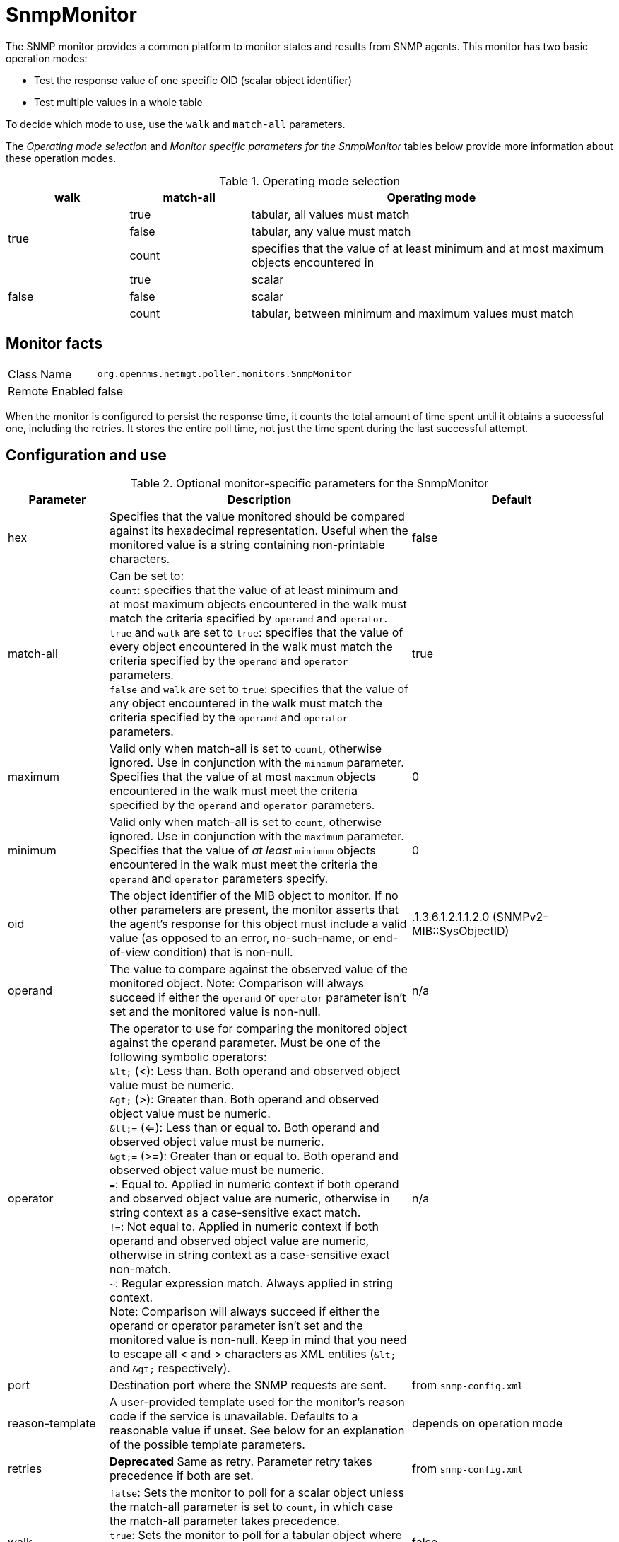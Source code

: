 
= SnmpMonitor

The SNMP monitor provides a common platform to monitor states and results from SNMP agents.
This monitor has two basic operation modes:

* Test the response value of one specific OID (scalar object identifier)
* Test multiple values in a whole table

To decide which mode to use, use the `walk` and `match-all` parameters.

The _Operating mode selection_ and _Monitor specific parameters for the SnmpMonitor_ tables below provide more information about these operation modes.

.Operating mode selection
[options="header"]
[cols="1,1,3"]
|===
| walk       | match-all                                                  | Operating mode
.3+|true      | true                                                     | tabular, all values must match
| false    | tabular, any value must match
    | count    | specifies that the value of at least minimum and at most
                   maximum objects encountered in
.3+|false     | true                                                     | scalar
    | false    | scalar
    | count    | tabular, between minimum and maximum values must match
|===

== Monitor facts

[options="autowidth"]
|===
| Class Name     | `org.opennms.netmgt.poller.monitors.SnmpMonitor`
| Remote Enabled | false
|===

When the monitor is configured to persist the response time, it counts the total amount of time spent until it obtains a successful one, including the retries.
It stores the entire poll time, not just the time spent during the last successful attempt.

== Configuration and use

.Optional monitor-specific parameters for the SnmpMonitor
[options="header"]
[cols="1,3,2"]
|===
| Parameter         | Description                                                                                      | Default
| hex             | Specifies that the value monitored should be compared against its hexadecimal representation.
                      Useful when the monitored value is a string containing non-printable characters.                 | false
| match-all       | Can be set to: +
                      `count`: specifies that the value of at least minimum and at most maximum objects encountered in
                      the walk must match the criteria specified by `operand` and `operator`. +
                      `true` and `walk` are set to `true`: specifies that the value of every object encountered in
                      the walk must match the criteria specified by the `operand` and `operator` parameters. +
                      `false` and `walk` are set to `true`: specifies that the value of any object encountered in
                      the walk must match the criteria specified by the `operand` and `operator` parameters.           | true
| maximum         | Valid only when match-all is set to `count`, otherwise ignored. Use in conjunction
                      with the `minimum` parameter. Specifies that the value of at most `maximum` objects
                      encountered in the walk must meet the criteria specified by the `operand` and `operator`
                      parameters.                                                                                      | 0
| minimum         | Valid only when match-all is set to `count`, otherwise ignored. Use in conjunction
                      with the `maximum` parameter. Specifies that the value of _at least_ `minimum` objects
                      encountered in the walk must meet the criteria the `operand` and `operator`
                      parameters specify.                                                                                  | 0
| oid             | The object identifier of the MIB object to monitor.
                      If no other parameters are present, the monitor asserts that the agent's response for this
                      object must include a valid value (as opposed to an error, no-such-name, or end-of-view
                      condition) that is non-null.                                                                     | .1.3.6.1.2.1.1.2.0 (SNMPv2-MIB::SysObjectID)
| operand         | The value to compare against the observed value of the monitored object.
                      Note: Comparison will always succeed if either the `operand` or `operator` parameter isn't set
                            and the monitored value is non-null.                                                       | n/a
| operator        | The operator to use for comparing the monitored object against the operand parameter.
                      Must be one of the following symbolic operators: +
                      `&amp;lt;` (<): Less than. Both operand and observed object value must be numeric. +
                      `&amp;gt;` (>): Greater than. Both operand and observed object value must be numeric. +
                      `&amp;lt;=` (<=): Less than or equal to. Both operand and observed object value must be numeric. +
                      `&amp;gt;=` (>=): Greater than or equal to. Both operand and observed object value must be numeric. +
                      `=`: Equal to. Applied in numeric context if both operand and observed object value are numeric,
                           otherwise in string context as a case-sensitive exact match. +
                      `!=`: Not equal to. Applied in numeric context if both operand and observed object value are
                            numeric, otherwise in string context as a case-sensitive exact non-match. +
                      `~`:  Regular expression match. Always applied in string context. +
                      Note: Comparison will always succeed if either the operand or operator parameter isn't set
                            and the monitored value is non-null.
                      Keep in mind that you need to escape all < and > characters as XML entities (`&amp;lt;` and `&amp;gt;`
                      respectively).                                                                                    | n/a
| port            | Destination port where the SNMP requests are sent.                                          | from `snmp-config.xml`
| reason-template | A user-provided template used for the monitor's reason code if the service is unavailable.
                      Defaults to a reasonable value if unset.
                      See below for an explanation of the possible template parameters.                                | depends on operation mode

| retries         | *Deprecated* Same as retry. Parameter retry takes precedence if both are set.                | from `snmp-config.xml`
| walk            | `false`: Sets the monitor to poll for a scalar object unless the match-all parameter is set
                      to `count`, in which case the match-all parameter takes precedence. +
                      `true`: Sets the monitor to poll for a tabular object where the match-all parameter defines how
                      the tabular object's values must match the criteria defined by the operator and operand
                      parameters. See also the match-all, minimum, and maximum parameters.                       | false
|===

This monitor implements the <<service-assurance/monitors/introduction.adoc#ga-service-assurance-monitors-common-parameters, Common Configuration Parameters>>.

.Variables that can be used in the reason-template parameter
[options="header"]
[cols="1,3"]
|===
| Variable           | Description
| $\{hex}           | Value of the `hex` parameter.
| $\{ipaddr}        | IP address polled.
| $\{matchall}      | Value of the `match-all` parameter.
| $\{matchcount}    | When `match-all` is set to `count`, contains the number of matching instances encountered.
| $\{maximum}       | Value of the `maximum` parameter.
| $\{minimum}       | Value of the `minimum` paramater.
| $\{observedvalue} | Polled value that made the monitor succeed or fail.
| $\{oid}           | Value of the `oid` parameter.
| $\{operand}       | Value of the `operand` parameter.
| $\{operator}      | Value of the `operator` parameter.
| $\{port}          | Value of the `port` parameter.
| $\{retry}         | Value of the `retry` parameter.
| $\{timeout}       | Value of the `timeout` parameter.
| $\{walk}          | Value of the `walk` parameter.
|===

== Example: monitoring a scalar object

As a working example, we want to monitor the thermal system fan status which is provided as a scalar object ID.

 cpqHeThermalSystemFanStatus .1.3.6.1.4.1.232.6.2.6.4.0

The manufacturer MIB gives the following information:


.Description of the cpqHeThermalSystemFanStatus from https://www.circitor.fr/Mibs/Mib/C/CPQHLTH-MIB.mib[CPQHLTH-MIB]
[source, asn1]
----
SYNTAX 	INTEGER  {
    other    (1),
    ok       (2),
    degraded (3),
    failed   (4)
}
ACCESS 	read-only
DESCRIPTION
"The status of the fan(s) in the system.

This value will be one of the following:
other(1)
Fan status detection is not supported by this system or driver.

ok(2)
All fans are operating properly.

degraded(3)
A non-required fan is not operating properly.

failed(4)
A required fan is not operating properly.

If the cpqHeThermalDegradedAction is set to shutdown(3) the
system will be shutdown if the failed(4) condition occurs."
----

The SnmpMonitor is configured to test if the fan status returns `ok(2)`. If so, the service is marked as up.
Any other value indicates a problem with the thermal fan status and marks the service down.

.Example SnmpMonitor as HP InsightManager fan monitor in poller-configuration.xml
[source, xml]
----
<service name="HP-Insight-Fan-System" interval="300000" user-defined="false" status="on">
    <parameter key="oid" value=".1.3.6.1.4.1.232.6.2.6.4.0"/><1>
    <parameter key="operator" value="="/><2>
    <parameter key="operand" value="2"/><3>
    <parameter key="reason-template" value="System fan status is not ok. The state should be ok($\{operand}) the observed value is $\{observedvalue}. Please check your HP Insight Manager. Syntax: other(1), ok(2), degraded(3), failed(4)"/><4>
</service>

<monitor service="HP-Insight-Fan-System" class-name="org.opennms.netmgt.poller.monitors.SnmpMonitor" />
----
<1> Scalar object ID to test.
<2> Operator for testing the response value.
<3> Integer 2 as operand for the test.
<4> Encode MIB status in the reason code to give more detailed information if the service goes down.

== Example: test SNMP table with all matching values

The second mode shows how to monitor the values of a whole SNMP table.
As a practical use case, the status of a set of physical drives is monitored.
This example configuration shows the status monitoring from the http://www.circitor.fr/Mibs/Html/C/CPQIDA-MIB.php[CPQIDA-MIB].

We use the physical drive status given by the following tabular OID as a scalar object ID:

`cpqDaPhyDrvStatus .1.3.6.1.4.1.232.3.2.5.1.1.6`

.Description of the cpqDaPhyDrvStatus object ID from CPQIDA-MIB
[source, asn1]
----
SYNTAX 	INTEGER  {
    other             (1),
    ok                (2),
    failed            (3),
    predictiveFailure (4)
}
ACCESS 	read-only
DESCRIPTION
Physical Drive Status.
This shows the status of the physical drive.
The following values are valid for the physical drive status:

other (1)
 Indicates that the instrument agent does not recognize
 the drive.  You may need to upgrade your instrument agent
 and/or driver software.

ok (2)
 Indicates the drive is functioning properly.

failed (3)
 Indicates that the drive is no longer operating and
 should be replaced.

predictiveFailure(4)
 Indicates that the drive has a predictive failure error and
 should be replaced.
----

The configuration in our monitor tests all physical drives for status `ok(2)`.

.Example SnmpMonitor as HP Insight physical drive monitor in poller-configuration.xml
[source, xml]
----
<service name="HP-Insight-Drive-Physical" interval="300000" user-defined="false" status="on">
    <parameter key="oid" value=".1.3.6.1.4.1.232.3.2.5.1.1.6"/><1>
    <parameter key="walk" value="true"/><2>
    <parameter key="operator" value="="/><3>
    <parameter key="operand" value="2"/><4>
    <parameter key="match-all" value="true"/><5>
    <parameter key="reason-template" value="One or more physical drives are not ok. The state should be ok($\{operand}) the observed value is $\{observedvalue}. Please check your HP Insight Manager. Syntax: other(1), ok(2), failed(3), predictiveFailure(4), erasing(5), eraseDone(6), eraseQueued(7)"/><6>
</service>

<monitor service="HP-Insight-Drive-Physical" class-name="org.opennms.netmgt.poller.monitors.SnmpMonitor" />
----
<1> OID for SNMP table with all physical drive states.
<2> Enable walk mode to test every entry in the table against the test criteria.
<3> Test operator for integer.
<4> Integer 2 as operand for the test.
<5> Test in walk mode has to pass for every entry in the table.
<6> Encode MIB status in the reason code to give more detailed information if the service goes down.

== Example: test SNMP table with some matching values

This example shows how to use the SnmpMonitor to test if the number of static routes are within a given boundary.
The service is marked as up if at least three and at maximum of 10 static routes are set on a network device.
This status can be monitored by polling the table ipRouteProto from the http://www.ietf.org/rfc/rfc1213.txt[RFC1213-MIB2].

`ipRouteProto 1.3.6.1.2.1.4.21.1.9`

The MIB description provides the following information:

[source, asn1]
----
SYNTAX 	INTEGER  {
    other(1),
    local(2),
    netmgmt(3),
    icmp(4),
    egp(5),
    ggp(6),
    hello(7),
    rip(8),
    is-is(9),
    es-is(10),
    ciscoIgrp(11),
    bbnSpfIgp(12),
    ospf(13),
    bgp(14)}
}
ACCESS 	read-only
DESCRIPTION
"The routing mechanism via which this route was learned.
Inclusion of values for gateway routing protocols is not
intended to imply that hosts should support those protocols."
----

To monitor only local routes, apply the test only on entries in the ipRouteProto table with value `2`.
The number of entries in the whole ipRouteProto table has to be counted and the boundaries on the number has to be applied.

.Example SnmpMonitor used to test if the number of local static route entries are between 3 or 10.
[source, xml]
----
<service name="All-Static-Routes" interval="300000" user-defined="false" status="on">
 <parameter key="oid" value=".1.3.6.1.2.1.4.21.1.9" /><1>
 <parameter key="walk" value="true" /><2>
 <parameter key="operator" value="=" /><3>
 <parameter key="operand" value="2" /><4>
 <parameter key="match-all" value="count" /><5>
 <parameter key="minimum" value="3" /><6>
 <parameter key="maximum" value="10" /><7>
</service>

<monitor service="All-Static-Routes" class-name="org.opennms.netmgt.poller.monitors.SnmpMonitor" />
----
<1> OID for SNMP table ipRouteProto.
<2> Enable walk mode to test every entry in the table against the test criteria.
<3> Test operator for integer.
<4> Integer 2 as operand for testing local route entries.
<5> Test in walk mode is set to `count` to get the number of entries in the table regarding operator and operand.
<6> Lower count boundary set to 3.
<7> High count boundary is set to 10.
